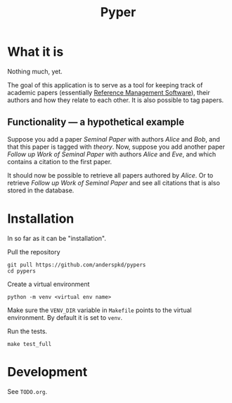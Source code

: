 #+TITLE: Pyper

* What it is

  Nothing much, yet.

  The goal of this application is to serve as a tool for keeping track
  of academic papers (essentially [[https://en.wikipedia.org/wiki/Reference_management_software][Reference Management Software]]),
  their authors and how they relate to each other. It is also possible
  to tag papers.

** Functionality --- a hypothetical example

    Suppose you add a paper /Seminal Paper/ with authors /Alice/ and
    /Bob/, and that this paper is tagged with /theory/. Now, suppose
    you add another paper /Follow up Work of Seminal Paper/ with
    authors /Alice/ and /Eve/, and which contains a citation to the
    first paper.

    It should now be possible to retrieve all papers authored by
    /Alice/. Or to retrieve /Follow up Work of Seminal Paper/ and see
    all citations that is also stored in the database.
* Installation

  In so far as it can be "installation".

  Pull the repository
  : git pull https://github.com/anderspkd/pypers
  : cd pypers

  Create a virtual environment
  : python -m venv <virtual env name>

  Make sure the ~VENV_DIR~ variable in ~Makefile~ points to the
  virtual environment. By default it is set to ~venv~.

  Run the tests.
  : make test_full


* Development

  See ~TODO.org~.
